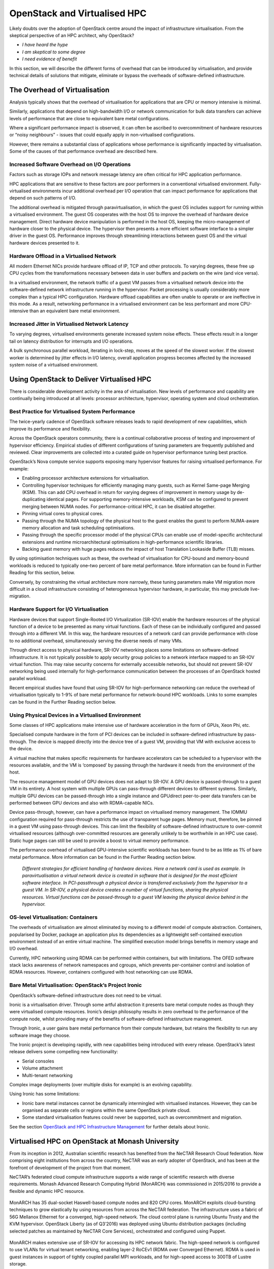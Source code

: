 OpenStack and Virtualised HPC
#############################

Likely doubts over the adoption of OpenStack centre around the impact
of infrastructure virtualisation. From the skeptical perspective of an
HPC architect, why OpenStack?

* *I have heard the hype*
* *I am skeptical to some degree*
* *I need evidence of benefit*

In this section, we will describe the different forms of overhead that
can be introduced by virtualisation, and provide technical details
of solutions that mitigate, eliminate or bypass the overheads of
software-defined infrastructure.

The Overhead of Virtualisation
==============================

Analysis typically shows that the overhead of virtualisation for
applications that are CPU or memory intensive is minimal.

Similarly, applications that depend on high-bandwidth I/O or network
communication for bulk data transfers can achieve levels of performance
that are close to equivalent bare metal configurations.

Where a significant performance impact is observed, it can often be
ascribed to overcommitment of hardware resources or “noisy neighbours”
- issues that could equally apply in non-virtualised configurations.

However, there remains a substantial class of applications whose
performance is significantly impacted by virtualisation.  Some of the
causes of that performance overhead are described here.

Increased Software Overhead on I/O Operations
---------------------------------------------

Factors such as storage IOPs and network message latency are often
critical for HPC application performance.

HPC applications that are sensitive to these factors are poor performers
in a conventional virtualised environment.  Fully-virtualised environments
incur additional overhead per I/O operation that can impact performance
for applications that depend on such patterns of I/O.

The additional overhead is mitigated through paravirtualisation, in
which the guest OS includes support for running within a virtualised
environment.  The guest OS cooperates with the host OS to improve
the overhead of hardware device management.  Direct hardware device
manipulation is performed in the host OS, keeping the micro-management
of hardware closer to the physical device.  The hypervisor then presents
a more efficient software interface to a simpler driver in the guest OS.
Performance improves through streamlining interactions between guest OS
and the virtual hardware devices presented to it.

Hardware Offload in a Virtualised Network
-----------------------------------------

All modern Ethernet NICs provide hardware offload of IP, TCP and
other protocols.  To varying degrees, these free up CPU cycles from the
transformations necessary between data in user buffers and packets on
the wire (and vice versa).

In a virtualised environment, the network traffic of a guest VM passes
from a virtualised network device into the software-defined network
infrastructure running in the hypervisor.  Packet processing is usually
considerably more complex than a typical HPC configuration.  Hardware
offload capabilities are often unable to operate or are ineffective
in this mode.  As a result, networking performance in a virtualised
environment can be less performant and more CPU-intensive than an
equivalent bare metal environment.

Increased Jitter in Virtualised Network Latency
-----------------------------------------------

To varying degrees, virtualised environments generate increased system
noise effects.  These effects result in a longer tail on latency
distribution for interrupts and I/O operations.

A bulk synchronous parallel workload, iterating in lock-step, moves at
the speed of the slowest worker.  If the slowest worker is determined
by jitter effects in I/O latency, overall application progress becomes
affected by the increased system noise of a virtualised environment.

Using OpenStack to Deliver Virtualised HPC
==========================================

There is considerable development activity in the area of virtualisation.
New levels of performance and capability are continually being introduced
at all levels: processor architecture, hypervisor, operating system and
cloud orchestration.

Best Practice for Virtualised System Performance
------------------------------------------------

The twice-yearly cadence of OpenStack software releases leads to rapid
development of new capabilities, which improve its performance and
flexibility.

Across the OpenStack operators community, there is a continual
collaborative process of testing and improvement of hypervisor
efficiency. Empirical studies of different configurations of tuning
parameters are frequently published and reviewed. Clear improvements
are collected into a curated guide on hypervisor performance tuning
best practice.

OpenStack’s Nova compute service supports exposing many hypervisor
features for raising virtualised performance. For example:

* Enabling processor architecture extensions for virtualisation.

* Controlling hypervisor techniques for efficiently managing many
  guests, such as Kernel Same-page Merging (KSM). This can add CPU
  overhead in return for varying degrees of improvement in memory usage
  by de-duplicating identical pages. For supporting memory-intensive
  workloads, KSM can be configured to prevent merging between NUMA
  nodes. For performance-critical HPC, it can be disabled altogether.

* Pinning virtual cores to physical cores.

* Passing through the NUMA topology of the physical host to the guest
  enables the guest to perform NUMA-aware memory allocation and task
  scheduling optimisations.

* Passing through the specific processor model of the physical CPUs
  can enable use of model-specific architectural extensions and runtime
  microarchitectural optimisations in high-performance scientific libraries.

* Backing guest memory with huge pages reduces the impact of host
  Translation Lookaside Buffer (TLB) misses.

By using optimisation techniques such as these, the overhead of
virtualisation for CPU-bound and memory-bound workloads is reduced to
typically one–two percent of bare metal performance. More information
can be found in Further Reading for this section, below.

Conversely, by constraining the virtual architecture more narrowly,
these tuning parameters make VM migration more difficult in a cloud
infrastructure consisting of heterogeneous hypervisor hardware, in
particular, this may preclude live-migration.

Hardware Support for I/O Virtualisation
---------------------------------------

Hardware devices that support Single-Rooted I/O Virtualization (SR-IOV)
enable the hardware resources of the physical function of a device to be
presented as many virtual functions.  Each of these can be individually
configured and passed through into a different VM.  In this way, the
hardware resources of a network card can provide performance with close
to no additional overhead, simultaneously serving the diverse needs of
many VMs.

Through direct access to physical hardware, SR-IOV networking places
some limitations on software-defined infrastructure.  It is not typically
possible to apply security group policies to a network interface mapped
to an SR-IOV virtual function.  This may raise security concerns for
externally accessible networks, but should not prevent SR-IOV networking
being used internally for high-performance communication between the
processes of an OpenStack hosted parallel workload.

Recent empirical studies have found that using SR-IOV for high-performance
networking can reduce the overhead of virtualisation typically to 1-9%
of bare metal performance for network-bound HPC workloads.  Links to
some examples can be found in the Further Reading section below.

Using Physical Devices in a Virtualised Environment
---------------------------------------------------

Some classes of HPC applications make intensive use of hardware
acceleration in the form of GPUs, Xeon Phi, etc.

Specialised compute hardware in the form of PCI devices can be included
in software-defined infrastructure by pass-through.  The device is
mapped directly into the device tree of a guest VM, providing that VM
with exclusive access to the device.

A virtual machine that makes specific requirements for hardware
accelerators can be scheduled to a hypervisor with the resources
available, and the VM is ‘composed’ by passing through the hardware
it needs from the environment of the host.

The resource management model of GPU devices does not adapt to SR-IOV.
A GPU device is passed-through to a guest VM in its entirety.  A host
system with multiple GPUs can pass-through different devices to different
systems.  Similarly, multiple GPU devices can be passed-through into
a single instance and GPUdirect peer-to-peer data transfers can be
performed between GPU devices and also with RDMA-capable NICs.

Device pass-through, however, can have a performance impact on virtualised
memory management.  The IOMMU configuration required for pass-through
restricts the use of transparent huge pages.  Memory must, therefore,
be pinned in a guest VM using pass-through devices.  This can limit the
flexibility of software-defined infrastructure to over-commit virtualised
resources (although over-committed resources are generally unlikely to
be worthwhile in an HPC use case).  Static huge pages can still be used
to provide a boost to virtual memory performance.

The performance overhead of virtualised GPU-intensive scientific
workloads has been found to be as little as 1% of bare metal performance.
More information can be found in the Further Reading section below.

.. figure:: images/hpc_virtualisation-3_forms.png
   :width: 600
   :alt: Three forms of virtualised hardware

   *Different strategies for efficient handling of hardware devices.  Here a
   network card is used as example.  In paravirtualisation a virtual
   network device is created in software that is designed for the most
   efficient software interface.  In PCI-passthrough a physical device is
   transferred exclusively from the hypervisor to a guest VM.  In SR-IOV,
   a physical device creates a number of virtual functions, sharing the
   physical resources.  Virtual functions can be passed-through to a guest
   VM leaving the physical device behind in the hypervisor.*

OS-level Virtualisation: Containers
-----------------------------------

The overheads of virtualisation are almost eliminated by moving to a
different model of compute abstraction.  Containers, popularised by
Docker, package an application plus its dependencies as a lightweight
self-contained execution environment instead of an entire virtual machine.
The simplified execution model brings benefits in memory usage and
I/O overhead.

Currently, HPC networking using RDMA can be performed within containers,
but with limitations.  The OFED software stack lacks awareness of network
namespaces and cgroups, which prevents per-container control and isolation
of RDMA resources.  However, containers configured with host networking
can use RDMA.

Bare Metal Virtualisation: OpenStack’s Project Ironic
-----------------------------------------------------

OpenStack’s software-defined infrastructure does not need to be virtual.

Ironic is a virtualisation driver.  Through some artful abstraction it
presents bare metal compute nodes as though they were virtualised compute
resources.  Ironic’s design philosophy results in zero overhead to the
performance of the compute node, whilst providing many of the benefits
of software-defined infrastructure management.

Through Ironic, a user gains bare metal performance from their compute
hardware, but retains the flexibility to run any software image they
choose.

The Ironic project is developing rapidly, with new capabilities being
introduced with every release.  OpenStack’s latest release delivers
some compelling new functionality:

* Serial consoles
* Volume attachment
* Multi-tenant networking

Complex image deployments (over multiple disks for example) is an
evolving capability.

Using Ironic has some limitations:

* Ironic bare metal instances cannot be dynamically intermingled with
  virtualised instances.  However, they can be organised as separate cells
  or regions within the same OpenStack private cloud.
* Some standard virtualisation features could never be supported, such as
  overcommitment and migration.

See the section `OpenStack and HPC Infrastructure Management <openstack-and-hpc-infrastructure.html>`_
for further details about Ironic.

Virtualised HPC on OpenStack at Monash University
=================================================

From its inception in 2012, Australian scientific research has benefited
from the NeCTAR Research Cloud federation. Now comprising eight
institutions from across the country, NeCTAR was an early adopter of
OpenStack, and has been at the forefront of development of the project
from that moment.

NeCTAR’s federated cloud compute infrastructure supports a wide range of
scientific research with diverse requirements. Monash Advanced Research
Computing Hybrid (MonARCH) was commissioned in 2015/2016 to provide a
flexible and dynamic HPC resource.

.. figure:: images/hpc_virtualisation-NeCTAR_Australia.png
   :width: 400
   :alt: NeCTAR federation across Australia

MonARCH has 35 dual-socket Haswell-based compute nodes and 820 CPU
cores. MonARCH exploits cloud-bursting techniques to grow elastically by
using resources from across the NeCTAR federation. The infrastructure
uses a fabric of 56G Mellanox Ethernet for a converged, high-speed
network. The cloud control plane is running Ubuntu Trusty and the KVM
hypervisor. OpenStack Liberty (as of Q3’2016) was deployed using Ubuntu
distribution packages (including selected patches as maintained by NeCTAR
Core Services), orchestrated and configured using Puppet.

.. figure:: images/hpc_virtualisation-racmon.png
   :width: 400
   :alt: RACmon group at Monash University

MonARCH makes extensive use of SR-IOV for accessing its HPC network
fabric. The high-speed network is configured to use VLANs for virtual
tenant networking, enabling layer-2 RoCEv1 (RDMA over Converged
Ethernet). RDMA is used in guest instances in support of tightly coupled
parallel MPI workloads, and for high-speed access to 300TB of Lustre
storage.

Following MonARCH, Monash University recently built a mixed CPU &
GPU cluster called M3, the latest system for the MASSIVE (Multi-modal
Australian ScienceS Imaging and Visualisation Environment) project. Within
M3, there are 1700 Haswell CPU cores along with 16 quad-GPU compute nodes
and an octo-GPU compute node, based upon the NVIDIA K80 dual-GPU. Staff
at Monash University’s R@CMon cloud research group have integrated
SR-IOV networking and GPU pass-through into their compute instances.

.. figure:: images/hpc_virtualisation-gpu_passthrough.png
   :width: 400
   :alt: GPU passthrough in a virtualised environment

Specific high-performance OpenStack flavors are defined to require
pass-through of one or more dedicated GPUs. This enables one to four
GPU instances to run concurrently on a dual-K80 compute node, e.g.,
to support CUDA accelerated HPC workloads and/or multiple interactive
visualisation virtual-workstations.

Blair Bethwaite, senior HPC consultant at Monash University, said:

   “Using OpenStack brings us a high degree of flexibility in the HPC
   environment. Applying cloud provisioning and management techniques
   also helps to make the HPC-stack more generic, manageable and quick to
   deploy. Plus, we benefit from the constant innovation from the OpenStack
   community, with the ability to pick and choose new services and projects
   from the ecosystem. OpenStack’s flexibility in the SDN space also
   offers compelling new avenues to integrate researchers’ personal or
   lab servers with the HPC service.

   “However, before racing out to procure your next HPC platform driven
   by OpenStack, I’d recommend evaluating your potential workloads
   and carefully planning and testing the appropriate mix of hardware
   capabilities, particularly acceleration features. KVM, OpenStack’s most
   popular hypervisor, can certainly perform adequately for HPC—in recent
   testing we are getting 98 percent on average and up to 99.9 percent
   of bare metal in Linpack tests—but a modern HPC system is likely to
   require some subset of bare metal infrastructure. If I was planning a
   new deployment today I’d seriously consider including Ironic so that a
   mix of bare metal and virtual cloud nodes can be provisioned and managed
   consistently. As Ironic is maturing and becoming more feature-complete,
   I expect to see many more highly integrated deployments and reference
   architectures emerging in the years to come.”

Optimising for “Time to Paper” using HPC on OpenStack
=====================================================

When evaluating OpenStack as a candidate for HPC infrastructure for
research computing, the “time to paper” metric of the scientists
using the resource should be included in consideration.

Skeptics of using cloud compute for HPC infrastructure inevitably cite
the various overheads of virtualisation in the case against OpenStack.
With a rapidly-developing technology, these arguments can often be
outdated.  Furthermore, cloud infrastructure presents a diminishing
number of trade-offs in return for an increasing number of compelling
new capabilities.

Unlike conventional HPC system management, OpenStack provides, for
example:

* **Standardisation** as users can interact with the system through a
  user-friendly web interface, a command line interface or a software API.
* **Flexibility** and agility as users allocate compute resources as required
  and have exclusive use of the virtual resources.  There is fine-grained
  control of the extent to which physical resources are shared.
* Users can **self-serve** and boot a software image of their choosing without
  requiring operator assistance.  It is even possible for users to create
  their own software images to run - a powerful advantage that eliminates
  toil for the administrators and delay for the users.
* Additional **security** as users have a higher degree of separation from
  each other.  They cannot observe other users and are isolated from one
  another on the network.

Through careful consideration, an HPC-aware configuration of OpenStack is
capable of realising all the benefits of software-defined infrastructure
whilst incurring minimal overhead.  In its various forms, virtualisation
strikes a balance between new capabilities and consequential overhead.

Further Reading
===============

* The OpenStack Hypervisor Tuning Guide is a living document detailing best practice for virtualised performance: https://wiki.openstack.org/wiki/Documentation/HypervisorTuningGuide
* CERN’s OpenStack in Production blog is a good example of the continual community process of hypervisor tuning: http://openstack-in-production.blogspot.co.uk/ 
* As an example of the continuous evolution of hypervisor development, the MIKELANGELO project is currently working on optimisations for reducing the latency of virtualised IO using their sKVM project: https://www.mikelangelo-project.eu/2015/10/how-skvm-will-beat-the-io-performance-of-kvm/ 
* The OpenStack Foundation has published a detailed white paper on using containers within OpenStack: https://www.openstack.org/assets/pdf-downloads/Containers-and-OpenStack.pdf 
* An informative paper describing recent developments enabling GPUdirect peer-to-peer transfers between GPUs and RDMA-enabled NICs: http://grids.ucs.indiana.edu/ptliupages/publications/15-md-gpudirect%20(3).pdf
* Whilst the focus of this paper is on comparing virtualisation strategies on the ARM architecture, the background information is accessible and the comparisons made with the x86 architecture are insightful: http://www.cs.columbia.edu/~cdall/pubs/isca2016-dall.pdf
* For more information about MonARCH at Monash University, see the R@CMon blog: https://rcblog.erc.monash.edu.au/ 

Acknowledgements
================

This document was originally written by Stig Telfer of `StackHPC Ltd <https://www.stackhpc.com>`_  with the support
of Cambridge University, with contributions, guidance and feedback from
subject matter experts:

* **Professor DK Panda** and **Dr. Xiaoyi Lu** from NOWLAB, Ohio State University.
* **Blair Bethwaite**, Senior HPC Consultant at Monash University.

.. figure:: images/cc-by-sa.png
   :width: 100
   :alt: Creative commons licensing

   This document is provided as open source with a Creative Commons license
   with Attribution + Share-Alike (CC-BY-SA)
